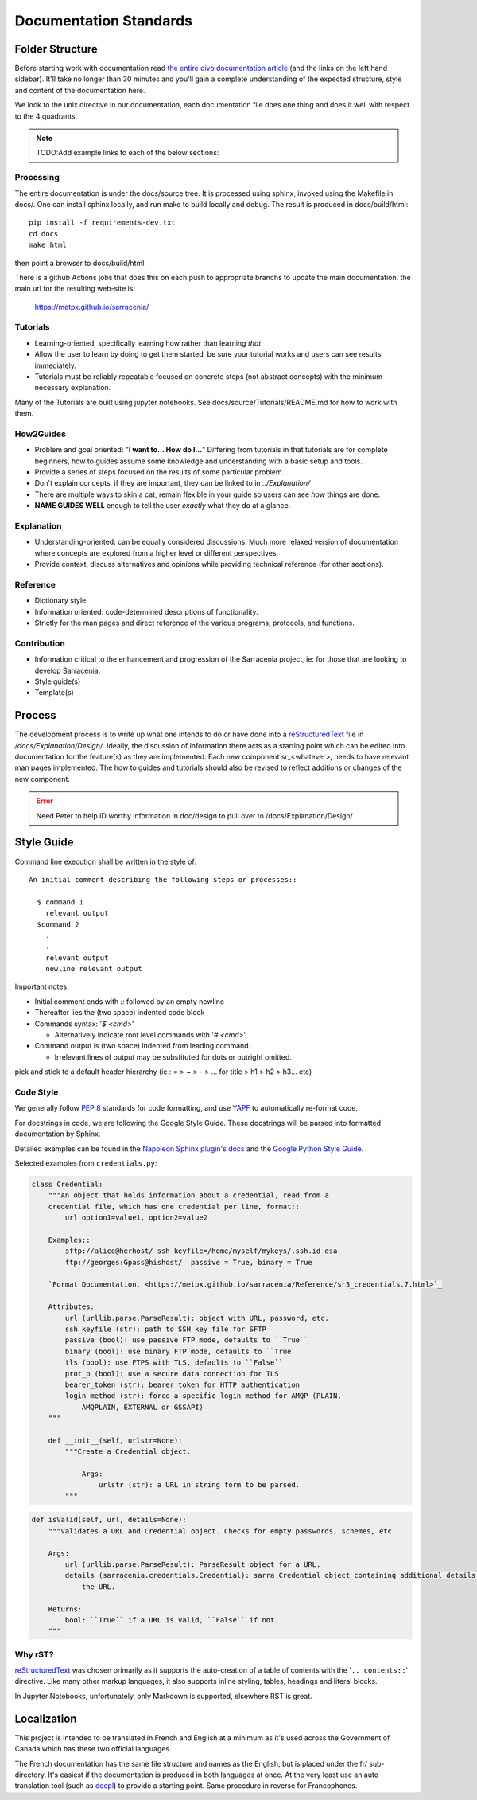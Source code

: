 =======================
Documentation Standards
=======================


Folder Structure
~~~~~~~~~~~~~~~~~

Before starting work with documentation read `the entire divo documentation article
<https://documentation.divio.com/>`_ (and the links on the left hand sidebar).
It'll take no longer than 30 minutes and you'll gain a complete understanding of the
expected structure, style and content of the documentation here.

.. Backup divo link in case site dies : https://github.com/divio/diataxis-documentation-framework/
.. image:: https://documentation.divio.com/_images/overview.png
  :target: https://documentation.divio.com/

We look to the unix directive in our documentation, each documentation file does one thing
and does it well with respect to the 4 quadrants.


.. note:: TODO:Add example links to each of the below sections:

Processing
----------

The entire documentation is under the docs/source tree. It is processed using sphinx, invoked
using the Makefile in docs/.  One can install sphinx locally, and run make to build locally 
and debug. The result is produced in docs/build/html::

    pip install -f requirements-dev.txt
    cd docs
    make html
 
then point a browser to docs/build/html.

There is a github Actions jobs that does this on each push to appropriate branchs to update
the main documentation. the main url for the resulting web-site is:

  https://metpx.github.io/sarracenia/


Tutorials
---------

- Learning-oriented, specifically learning how rather than learning *that*.
- Allow the user to learn by doing to get them started, be sure your tutorial works and users can see results immediately. 
- Tutorials must be reliably repeatable focused on concrete steps (not abstract concepts) with the minimum necessary explanation.

Many of the Tutorials are built using jupyter notebooks. See docs/source/Tutorials/README.md for
how to work with them.


How2Guides
----------

- Problem and goal oriented: "**I want to... How do I...**" Differing from tutorials in that tutorials are for complete beginners, how to guides assume some knowledge and understanding with a basic setup and tools.
- Provide a series of steps focused on the results of some particular problem. 
- Don't explain concepts, if they are important, they can be linked to in `../Explanation/`
- There are multiple ways to skin a cat, remain flexible in your guide so users can see *how* things are done.
- **NAME GUIDES WELL** enough to tell the user *exactly* what they do at a glance.

Explanation
-----------

- Understanding-oriented: can be equally considered discussions. Much more relaxed version of documentation where concepts are explored from a higher level or different perspectives.
- Provide context, discuss alternatives and opinions while providing technical reference (for other sections).

Reference
---------

- Dictionary style.
- Information oriented: code-determined descriptions of functionality.
- Strictly for the man pages and direct reference of the various programs, protocols, and functions.

Contribution
------------

- Information critical to the enhancement and progression of the Sarracenia project, ie: for those that are looking to develop Sarracenia.
- Style guide(s)
- Template(s)

Process
~~~~~~~

The development process is to write up what one intends to do or have done into
a `reStructuredText <https://docutils.sourceforge.io/docs/ref/rst/restructuredtext.html>`_
file in `/docs/Explanation/Design/`. Ideally, the discussion of information there acts
as a starting point which can be edited into documentation for the feature(s) as they 
are implemented. Each new component sr\_<whatever>, needs to have relevant man pages
implemented. The how to guides and tutorials should also be revised to reflect additions
or changes of the new component.

.. error:: Need Peter to help ID worthy information in doc/design to pull over to 
    /docs/Explanation/Design/


Style Guide
~~~~~~~~~~~

Command line execution shall be written in the style of::
  
  An initial comment describing the following steps or processes::

    $ command 1
      relevant output
    $command 2
      .
      .
      relevant output
      newline relevant output

Important notes:

- Initial comment ends with `::` followed by an empty newline
- Thereafter lies the (two space) indented code block
- Commands syntax: '`$ <cmd>`'

  - Alternatively indicate root level commands with '`# <cmd>`' 
- Command output is (two space) indented from leading command.

  - Irrelevant lines of output may be substituted for dots or outright omitted.

pick and stick to a default header hierarchy (ie : = > ~ > - > ... for title > h1 > h2 > h3... etc)

Code Style
----------

We generally follow `PEP 8 <https://peps.python.org/pep-0008/>`_ standards for code formatting, and use `YAPF <https://github.com/google/yapf>`_ to automatically re-format code.

For docstrings in code, we are following the Google Style Guide. These docstrings will be parsed into formatted documentation by Sphinx. 

Detailed examples can be found in the `Napoleon Sphinx plugin's docs <https://sphinxcontrib-napoleon.readthedocs.io/en/latest/example_google.html>`_ and the `Google Python Style Guide <https://google.github.io/styleguide/pyguide.html#38-comments-and-docstrings>`_.

Selected examples from ``credentials.py``:

.. code-block:: python

    class Credential:
        """An object that holds information about a credential, read from a 
        credential file, which has one credential per line, format::
            url option1=value1, option2=value2
            
        Examples::
            sftp://alice@herhost/ ssh_keyfile=/home/myself/mykeys/.ssh.id_dsa
            ftp://georges:Gpass@hishost/  passive = True, binary = True
            
        `Format Documentation. <https://metpx.github.io/sarracenia/Reference/sr3_credentials.7.html>`_

        Attributes:
            url (urllib.parse.ParseResult): object with URL, password, etc.
            ssh_keyfile (str): path to SSH key file for SFTP
            passive (bool): use passive FTP mode, defaults to ``True``
            binary (bool): use binary FTP mode, defaults to ``True``
            tls (bool): use FTPS with TLS, defaults to ``False``
            prot_p (bool): use a secure data connection for TLS
            bearer_token (str): bearer token for HTTP authentication
            login_method (str): force a specific login method for AMQP (PLAIN,
                AMQPLAIN, EXTERNAL or GSSAPI)
        """

        def __init__(self, urlstr=None):
            """Create a Credential object.

                Args:
                    urlstr (str): a URL in string form to be parsed.
            """


.. code-block:: python
    
    def isValid(self, url, details=None):
        """Validates a URL and Credential object. Checks for empty passwords, schemes, etc.
            
        Args:
            url (urllib.parse.ParseResult): ParseResult object for a URL.
            details (sarracenia.credentials.Credential): sarra Credential object containing additional details about
                the URL.

        Returns:
            bool: ``True`` if a URL is valid, ``False`` if not.
        """

Why rST?
--------

`reStructuredText`_ was chosen primarily as it supports the auto-creation of a table of contents with the '``.. contents::``' directive.
Like many other markup languages, it also supports inline styling, tables, headings and literal blocks.

In Jupyter Notebooks, unfortunately, only Markdown is supported, elsewhere RST is great.


Localization
~~~~~~~~~~~~

This project is intended to be translated in French and English at a minimum as it's
used across the Government of Canada which has these two official languages. 

The French documentation has the same file structure and names as the English, but
is placed under the fr/ sub-directory.  It's easiest if the documentation is produced
in both languages at once. At the very least use an auto translation tool (such as 
`deepl <https://deepl.com>`_) to provide a starting point. Same procedure in
reverse for Francophones.


